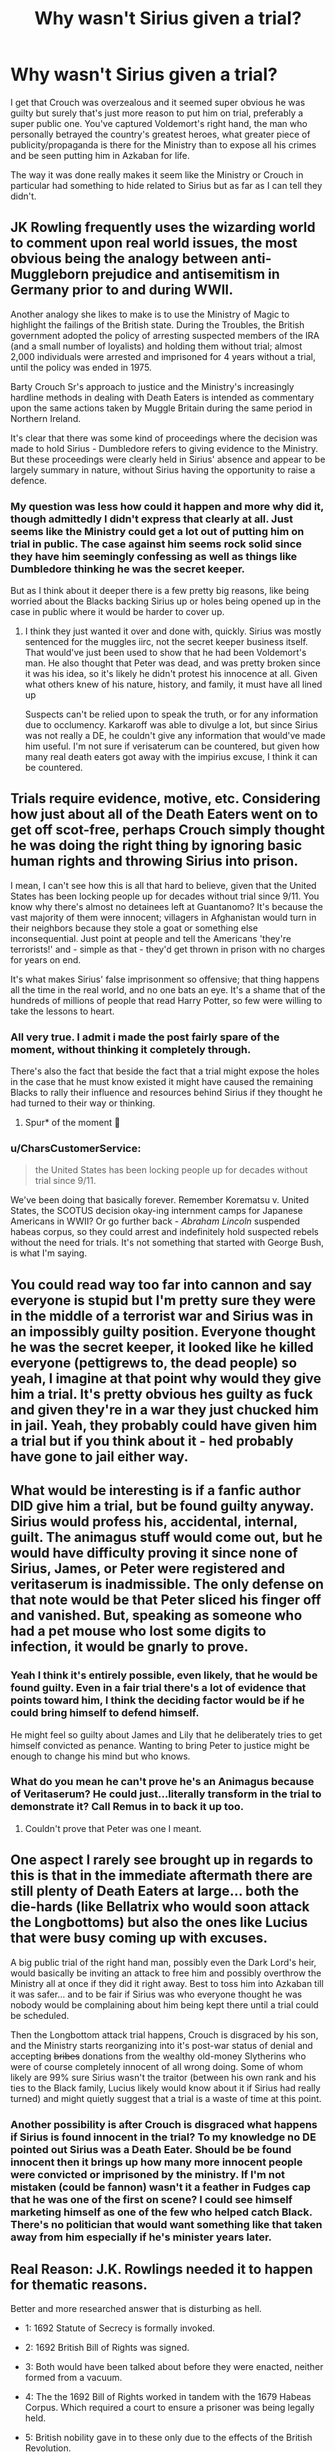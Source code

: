 #+TITLE: Why wasn't Sirius given a trial?

* Why wasn't Sirius given a trial?
:PROPERTIES:
:Author: blake11235
:Score: 28
:DateUnix: 1613796105.0
:DateShort: 2021-Feb-20
:FlairText: Discussion
:END:
I get that Crouch was overzealous and it seemed super obvious he was guilty but surely that's just more reason to put him on trial, preferably a super public one. You've captured Voldemort's right hand, the man who personally betrayed the country's greatest heroes, what greater piece of publicity/propaganda is there for the Ministry than to expose all his crimes and be seen putting him in Azkaban for life.

The way it was done really makes it seem like the Ministry or Crouch in particular had something to hide related to Sirius but as far as I can tell they didn't.


** JK Rowling frequently uses the wizarding world to comment upon real world issues, the most obvious being the analogy between anti-Muggleborn prejudice and antisemitism in Germany prior to and during WWII.

Another analogy she likes to make is to use the Ministry of Magic to highlight the failings of the British state. During the Troubles, the British government adopted the policy of arresting suspected members of the IRA (and a small number of loyalists) and holding them without trial; almost 2,000 individuals were arrested and imprisoned for 4 years without a trial, until the policy was ended in 1975.

Barty Crouch Sr's approach to justice and the Ministry's increasingly hardline methods in dealing with Death Eaters is intended as commentary upon the same actions taken by Muggle Britain during the same period in Northern Ireland.

It's clear that there was some kind of proceedings where the decision was made to hold Sirius - Dumbledore refers to giving evidence to the Ministry. But these proceedings were clearly held in Sirius' absence and appear to be largely summary in nature, without Sirius having the opportunity to raise a defence.
:PROPERTIES:
:Author: Taure
:Score: 40
:DateUnix: 1613805171.0
:DateShort: 2021-Feb-20
:END:

*** My question was less how could it happen and more why did it, though admittedly I didn't express that clearly at all. Just seems like the Ministry could get a lot out of putting him on trial in public. The case against him seems rock solid since they have him seemingly confessing as well as things like Dumbledore thinking he was the secret keeper.

But as I think about it deeper there is a few pretty big reasons, like being worried about the Blacks backing Sirius up or holes being opened up in the case in public where it would be harder to cover up.
:PROPERTIES:
:Author: blake11235
:Score: 7
:DateUnix: 1613810777.0
:DateShort: 2021-Feb-20
:END:

**** I think they just wanted it over and done with, quickly. Sirius was mostly sentenced for the muggles iirc, not the secret keeper business itself. That would've just been used to show that he had been Voldemort's man. He also thought that Peter was dead, and was pretty broken since it was his idea, so it's likely he didn't protest his innocence at all. Given what others knew of his nature, history, and family, it must have all lined up

Suspects can't be relied upon to speak the truth, or for any information due to occlumency. Karkaroff was able to divulge a lot, but since Sirius was not really a DE, he couldn't give any information that would've made him useful. I'm not sure if verisaterum can be countered, but given how many real death eaters got away with the impirius excuse, I think it can be countered.
:PROPERTIES:
:Author: nuthins_goodman
:Score: 4
:DateUnix: 1613841559.0
:DateShort: 2021-Feb-20
:END:


** Trials require evidence, motive, etc. Considering how just about all of the Death Eaters went on to get off scot-free, perhaps Crouch simply thought he was doing the right thing by ignoring basic human rights and throwing Sirius into prison.

I mean, I can't see how this is all that hard to believe, given that the United States has been locking people up for decades without trial since 9/11. You know why there's almost no detainees left at Guantanomo? It's because the vast majority of them were innocent; villagers in Afghanistan would turn in their neighbors because they stole a goat or something else inconsequential. Just point at people and tell the Americans 'they're terrorists!' and - simple as that - they'd get thrown in prison with no charges for years on end.

It's what makes Sirius' false imprisonment so offensive; that thing happens all the time in the real world, and no one bats an eye. It's a shame that of the hundreds of millions of people that read Harry Potter, so few were willing to take the lessons to heart.
:PROPERTIES:
:Score: 37
:DateUnix: 1613797494.0
:DateShort: 2021-Feb-20
:END:

*** All very true. I admit i made the post fairly spare of the moment, without thinking it completely through.

There's also the fact that beside the fact that a trial might expose the holes in the case that he must know existed it might have caused the remaining Blacks to rally their influence and resources behind Sirius if they thought he had turned to their way or thinking.
:PROPERTIES:
:Author: blake11235
:Score: 14
:DateUnix: 1613799935.0
:DateShort: 2021-Feb-20
:END:

**** Spur* of the moment 🤘
:PROPERTIES:
:Author: monkeyepoxy
:Score: 6
:DateUnix: 1613808500.0
:DateShort: 2021-Feb-20
:END:


*** u/CharsCustomerService:
#+begin_quote
  the United States has been locking people up for decades without trial since 9/11.
#+end_quote

We've been doing that basically forever. Remember Korematsu v. United States, the SCOTUS decision okay-ing internment camps for Japanese Americans in WWII? Or go further back - /Abraham Lincoln/ suspended habeas corpus, so they could arrest and indefinitely hold suspected rebels without the need for trials. It's not something that started with George Bush, is what I'm saying.
:PROPERTIES:
:Author: CharsCustomerService
:Score: 10
:DateUnix: 1613835407.0
:DateShort: 2021-Feb-20
:END:


** You could read way too far into cannon and say everyone is stupid but I'm pretty sure they were in the middle of a terrorist war and Sirius was in an impossibly guilty position. Everyone thought he was the secret keeper, it looked like he killed everyone (pettigrews to, the dead people) so yeah, I imagine at that point why would they give him a trial. It's pretty obvious hes guilty as fuck and given they're in a war they just chucked him in jail. Yeah, they probably could have given him a trial but if you think about it - hed probably have gone to jail either way.
:PROPERTIES:
:Author: _NotMitetechno_
:Score: 14
:DateUnix: 1613801596.0
:DateShort: 2021-Feb-20
:END:


** What would be interesting is if a fanfic author DID give him a trial, but be found guilty anyway. Sirius would profess his, accidental, internal, guilt. The animagus stuff would come out, but he would have difficulty proving it since none of Sirius, James, or Peter were registered and veritaserum is inadmissible. The only defense on that note would be that Peter sliced his finger off and vanished. But, speaking as someone who had a pet mouse who lost some digits to infection, it would be gnarly to prove.
:PROPERTIES:
:Author: monkeyepoxy
:Score: 12
:DateUnix: 1613808898.0
:DateShort: 2021-Feb-20
:END:

*** Yeah I think it's entirely possible, even likely, that he would be found guilty. Even in a fair trial there's a lot of evidence that points toward him, I think the deciding factor would be if he could bring himself to defend himself.

He might feel so guilty about James and Lily that he deliberately tries to get himself convicted as penance. Wanting to bring Peter to justice might be enough to change his mind but who knows.
:PROPERTIES:
:Author: blake11235
:Score: 7
:DateUnix: 1613811771.0
:DateShort: 2021-Feb-20
:END:


*** What do you mean he can't prove he's an Animagus because of Veritaserum? He could just...literally transform in the trial to demonstrate it? Call Remus in to back it up too.
:PROPERTIES:
:Score: 1
:DateUnix: 1613850477.0
:DateShort: 2021-Feb-20
:END:

**** Couldn't prove that Peter was one I meant.
:PROPERTIES:
:Author: monkeyepoxy
:Score: 1
:DateUnix: 1613881837.0
:DateShort: 2021-Feb-21
:END:


** One aspect I rarely see brought up in regards to this is that in the immediate aftermath there are still plenty of Death Eaters at large... both the die-hards (like Bellatrix who would soon attack the Longbottoms) but also the ones like Lucius that were busy coming up with excuses.

A big public trial of the right hand man, possibly even the Dark Lord's heir, would basically be inviting an attack to free him and possibly overthrow the Ministry all at once if they did it right away. Best to toss him into Azkaban till it was safer... and to be fair if Sirius was who everyone thought he was nobody would be complaining about him being kept there until a trial could be scheduled.

Then the Longbottom attack trial happens, Crouch is disgraced by his son, and the Ministry starts reorganizing into it's post-war status of denial and accepting +bribes+ donations from the wealthy old-money Slytherins who were of course completely innocent of all wrong doing. Some of whom likely are 99% sure Sirius wasn't the traitor (between his own rank and his ties to the Black family, Lucius likely would know about it if Sirius had really turned) and might quietly suggest that a trial is a waste of time at this point.
:PROPERTIES:
:Score: 8
:DateUnix: 1613832230.0
:DateShort: 2021-Feb-20
:END:

*** Another possibility is after Crouch is disgraced what happens if Sirius is found innocent in the trial? To my knowledge no DE pointed out Sirius was a Death Eater. Should be be found innocent then it brings up how many more innocent people were convicted or imprisoned by the ministry. If I'm not mistaken (could be fannon) wasn't it a feather in Fudges cap that he was one of the first on scene? I could see himself marketing himself as one of the few who helped catch Black. There's no politician that would want something like that taken away from him especially if he's minister years later.
:PROPERTIES:
:Author: Glassjoe1337
:Score: 2
:DateUnix: 1613852984.0
:DateShort: 2021-Feb-20
:END:


** Real Reason: J.K. Rowlings needed it to happen for thematic reasons.

Better and more researched answer that is disturbing as hell.

- 1: 1692 Statute of Secrecy is formally invoked.

- 2: 1692 British Bill of Rights was signed.

- 3: Both would have been talked about before they were enacted, neither formed from a vacuum.

- 4: The the 1692 Bill of Rights worked in tandem with the 1679 Habeas Corpus. Which required a court to ensure a prisoner was being legally held.

- 5: British nobility gave in to these only due to the effects of the British Revolution.

- 6: Magicals would have been upper tier citizens simply due to having significantly easier lives due to magic. They were able to protect themselves and as such could care less about muggle politics.

- 7: When the Statute of Secrecy was invoked Magical Britian left those new and dangerous muggle ideas of the Hebeas Corpus and Bill of Rights far behind.

- 8: So they did not in fact have to make sure Sirius was in fact guilty, after all how could an Auror be wrong/.

Summary, the magical world never adopted modern society rights and were well within their permit to just not give a fuck if he was guilty or not.
:PROPERTIES:
:Author: Michal_Riley
:Score: 7
:DateUnix: 1613800168.0
:DateShort: 2021-Feb-20
:END:


** In the Harry Potter Homecoming series, Dumbledore explains that since Sirius /was/ the secret keeper, he was guilty. Having a trial would have resulted in him getting kissed by a dementor immediately. Dumbledore then states he thought sending Sirius to Azkaban would at least prevent his death. I think both cannon and a lot of fanfic Dumbledores are described as overly sentimental or otherwise too soft to do what actually needs done.
:PROPERTIES:
:Author: werepat
:Score: 5
:DateUnix: 1613818947.0
:DateShort: 2021-Feb-20
:END:

*** that's an interesting and novel take, haven't seen that one before!
:PROPERTIES:
:Author: vnixned2
:Score: 2
:DateUnix: 1614033297.0
:DateShort: 2021-Feb-23
:END:


** Yeah, I was always kind of like- WTF with this part. Like “ you're so guilty, we don't even need a trial! Nonsense.
:PROPERTIES:
:Author: Wi_believeIcan_Fi
:Score: 7
:DateUnix: 1613798900.0
:DateShort: 2021-Feb-20
:END:


** Look up Guantanamo bay. People are jailed without a trial every day when trying them is considered too dangerous. Sirius was not the only one.

The wizarding world is not a democracy and without the knowledge of the animagus thing... They had him dead to rights.
:PROPERTIES:
:Author: pet_genius
:Score: 3
:DateUnix: 1613810417.0
:DateShort: 2021-Feb-20
:END:


** I've seen at least one fic that ran with the idea that part of the reason Crouch Senior had Sirius imprisoned without trial was that with Sirius imprisoned, Crouch had a claim on the House of Black through his mother. Of course, that plan went out the window with Barty Junior's Azkaban sentence.

There's also at least one fic where Sirius' imprisonment without trial was orchestrated by the Malfoy family to try to secure Draco's eventual inheritance of the House of Black.
:PROPERTIES:
:Author: Death_Sheep1980
:Score: 3
:DateUnix: 1613865084.0
:DateShort: 2021-Feb-21
:END:


** That's part of what leads to a lot of evil!Dumbledore stories.
:PROPERTIES:
:Author: Tendragos
:Score: 4
:DateUnix: 1613809335.0
:DateShort: 2021-Feb-20
:END:

*** Which doesn't make any sense since Dumbledore wasn't chief warlock at the time.
:PROPERTIES:
:Author: monkeyepoxy
:Score: 7
:DateUnix: 1613810069.0
:DateShort: 2021-Feb-20
:END:

**** He could have still asked for a trial, or pointed out the lack of one. He got Snape - a marked death eater, and the person who told Voldemort about the prophecy - out of trouble, so I think if he wanted a trial for Sirius he could have made it happen.
:PROPERTIES:
:Author: chayoutofcontext
:Score: 7
:DateUnix: 1613819389.0
:DateShort: 2021-Feb-20
:END:


**** I cannot find any evidence that Dumbledore was or wasn't Chief Warlock at the time. What's your source for this claim?

If we have no evidence either way, then I would say it's more likely that he was Chief Warlock than not. Given that he was around 100 years old in 1981 and his big achievement of defeating Grindelwalt was 35ish years prior.
:PROPERTIES:
:Author: tribblite
:Score: 5
:DateUnix: 1613856157.0
:DateShort: 2021-Feb-21
:END:

***** I was basing it on Dumbledore not presiding over the wizengamot during Crouch Jr and the Lestrange hearing
:PROPERTIES:
:Author: monkeyepoxy
:Score: 2
:DateUnix: 1613881805.0
:DateShort: 2021-Feb-21
:END:

****** Interesting that shifts probabilities quite a bit to be a bit against Dumbledore being Chief Warlock, but I am not sure it precludes it. After the war I expect there were many trials and I doubt every Wizengomet member would want to attend every one.

I can't remember if Dumbledore was still Chief Warlock during Harry's underage magic trial, but if he was then that proves that the Chief Warlock isn't required to preside over every trial.
:PROPERTIES:
:Author: tribblite
:Score: 3
:DateUnix: 1613888242.0
:DateShort: 2021-Feb-21
:END:


** Because wizards are weird
:PROPERTIES:
:Author: harridanblack
:Score: -2
:DateUnix: 1613797325.0
:DateShort: 2021-Feb-20
:END:

*** lol the real world does shit all the time.
:PROPERTIES:
:Author: CommanderL3
:Score: 6
:DateUnix: 1613799696.0
:DateShort: 2021-Feb-20
:END:

**** Dumbledore could have helped.
:PROPERTIES:
:Author: Sad-Distribution-779
:Score: 1
:DateUnix: 1613801061.0
:DateShort: 2021-Feb-20
:END:

***** Dumbledore Belived Sirius was the secret keeper.

sirius was founded surronded by dead muggles ranting about how he did it.

why would dumbledore care
:PROPERTIES:
:Author: CommanderL3
:Score: 9
:DateUnix: 1613801121.0
:DateShort: 2021-Feb-20
:END:
